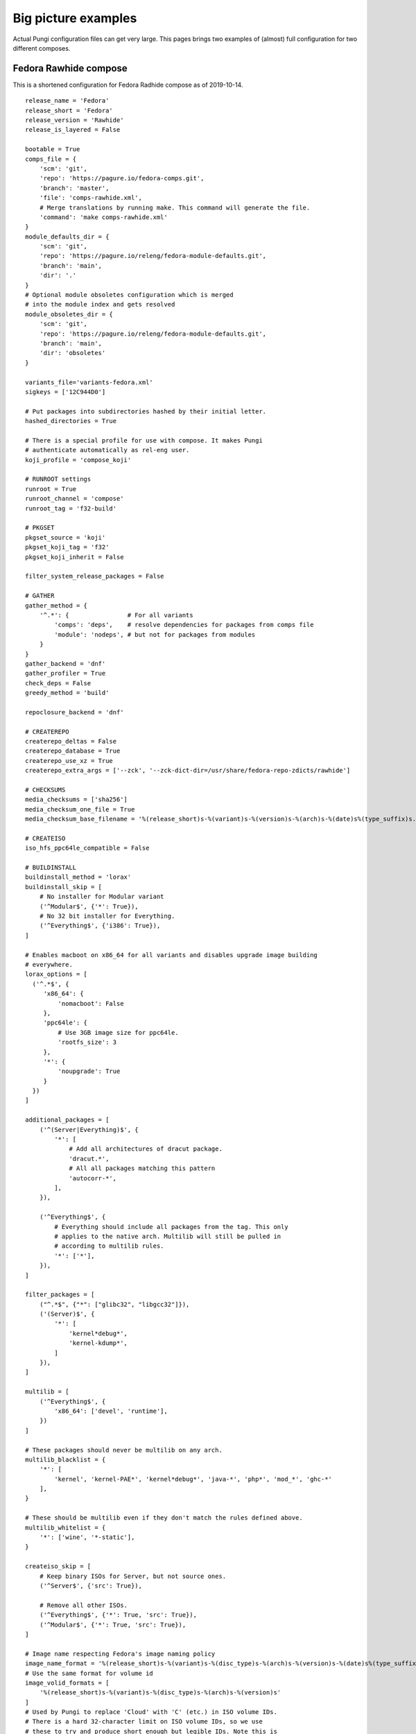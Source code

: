 .. _examples:

Big picture examples
====================

Actual Pungi configuration files can get very large. This pages brings two
examples of (almost) full configuration for two different composes.

Fedora Rawhide compose
----------------------

This is a shortened configuration for Fedora Radhide compose as of 2019-10-14.

::

    release_name = 'Fedora'
    release_short = 'Fedora'
    release_version = 'Rawhide'
    release_is_layered = False

    bootable = True
    comps_file = {
        'scm': 'git',
        'repo': 'https://pagure.io/fedora-comps.git',
        'branch': 'master',
        'file': 'comps-rawhide.xml',
        # Merge translations by running make. This command will generate the file.
        'command': 'make comps-rawhide.xml'
    }
    module_defaults_dir = {
        'scm': 'git',
        'repo': 'https://pagure.io/releng/fedora-module-defaults.git',
        'branch': 'main',
        'dir': '.'
    }
    # Optional module obsoletes configuration which is merged
    # into the module index and gets resolved
    module_obsoletes_dir = {
        'scm': 'git',
        'repo': 'https://pagure.io/releng/fedora-module-defaults.git',
        'branch': 'main',
        'dir': 'obsoletes'
    }

    variants_file='variants-fedora.xml'
    sigkeys = ['12C944D0']

    # Put packages into subdirectories hashed by their initial letter.
    hashed_directories = True

    # There is a special profile for use with compose. It makes Pungi
    # authenticate automatically as rel-eng user.
    koji_profile = 'compose_koji'

    # RUNROOT settings
    runroot = True
    runroot_channel = 'compose'
    runroot_tag = 'f32-build'

    # PKGSET
    pkgset_source = 'koji'
    pkgset_koji_tag = 'f32'
    pkgset_koji_inherit = False

    filter_system_release_packages = False

    # GATHER
    gather_method = {
        '^.*': {                # For all variants
            'comps': 'deps',    # resolve dependencies for packages from comps file
            'module': 'nodeps', # but not for packages from modules
        }
    }
    gather_backend = 'dnf'
    gather_profiler = True
    check_deps = False
    greedy_method = 'build'

    repoclosure_backend = 'dnf'

    # CREATEREPO
    createrepo_deltas = False
    createrepo_database = True
    createrepo_use_xz = True
    createrepo_extra_args = ['--zck', '--zck-dict-dir=/usr/share/fedora-repo-zdicts/rawhide']

    # CHECKSUMS
    media_checksums = ['sha256']
    media_checksum_one_file = True
    media_checksum_base_filename = '%(release_short)s-%(variant)s-%(version)s-%(arch)s-%(date)s%(type_suffix)s.%(respin)s'

    # CREATEISO
    iso_hfs_ppc64le_compatible = False

    # BUILDINSTALL
    buildinstall_method = 'lorax'
    buildinstall_skip = [
        # No installer for Modular variant
        ('^Modular$', {'*': True}),
        # No 32 bit installer for Everything.
        ('^Everything$', {'i386': True}),
    ]

    # Enables macboot on x86_64 for all variants and disables upgrade image building
    # everywhere.
    lorax_options = [
      ('^.*$', {
         'x86_64': {
             'nomacboot': False
         },
         'ppc64le': {
             # Use 3GB image size for ppc64le.
             'rootfs_size': 3
         },
         '*': {
             'noupgrade': True
         }
      })
    ]

    additional_packages = [
        ('^(Server|Everything)$', {
            '*': [
                # Add all architectures of dracut package.
                'dracut.*',
                # All all packages matching this pattern
                'autocorr-*',
            ],
        }),

        ('^Everything$', {
            # Everything should include all packages from the tag. This only
            # applies to the native arch. Multilib will still be pulled in
            # according to multilib rules.
            '*': ['*'],
        }),
    ]

    filter_packages = [
        ("^.*$", {"*": ["glibc32", "libgcc32"]}),
        ('(Server)$', {
            '*': [
                'kernel*debug*',
                'kernel-kdump*',
            ]
        }),
    ]

    multilib = [
        ('^Everything$', {
            'x86_64': ['devel', 'runtime'],
        })
    ]

    # These packages should never be multilib on any arch.
    multilib_blacklist = {
        '*': [
            'kernel', 'kernel-PAE*', 'kernel*debug*', 'java-*', 'php*', 'mod_*', 'ghc-*'
        ],
    }

    # These should be multilib even if they don't match the rules defined above.
    multilib_whitelist = {
        '*': ['wine', '*-static'],
    }

    createiso_skip = [
        # Keep binary ISOs for Server, but not source ones.
        ('^Server$', {'src': True}),

        # Remove all other ISOs.
        ('^Everything$', {'*': True, 'src': True}),
        ('^Modular$', {'*': True, 'src': True}),
    ]

    # Image name respecting Fedora's image naming policy
    image_name_format = '%(release_short)s-%(variant)s-%(disc_type)s-%(arch)s-%(version)s-%(date)s%(type_suffix)s.%(respin)s.iso'
    # Use the same format for volume id
    image_volid_formats = [
        '%(release_short)s-%(variant)s-%(disc_type)s-%(arch)s-%(version)s'
    ]
    # Used by Pungi to replace 'Cloud' with 'C' (etc.) in ISO volume IDs.
    # There is a hard 32-character limit on ISO volume IDs, so we use
    # these to try and produce short enough but legible IDs. Note this is
    # duplicated in Koji for live images, as livemedia-creator does not
    # allow Pungi to tell it what volume ID to use. Note:
    # https://fedoraproject.org/wiki/User:Adamwill/Draft_fedora_image_naming_policy
    volume_id_substitutions = {
                     'Beta': 'B',
                  'Rawhide': 'rawh',
               'Silverblue': 'SB',
                 'Cinnamon': 'Cinn',
                    'Cloud': 'C',
             'Design_suite': 'Dsgn',
           'Electronic_Lab': 'Elec',
               'Everything': 'E',
           'Scientific_KDE': 'SciK',
                 'Security': 'Sec',
                   'Server': 'S',
              'Workstation': 'WS',
    }

    disc_types = {
        'boot': 'netinst',
        'live': 'Live',
    }

    translate_paths = [
       ('/mnt/koji/compose/', 'https://kojipkgs.fedoraproject.org/compose/'),
    ]

    # These will be inherited by live_media, live_images and image_build
    global_ksurl = 'git+https://pagure.io/fedora-kickstarts.git?#HEAD'
    global_release = '!RELEASE_FROM_LABEL_DATE_TYPE_RESPIN'
    global_version = 'Rawhide'
    # live_images ignores this in favor of live_target
    global_target = 'f32'

    image_build = {
        '^Container$': [
            {
                'image-build': {
                        'format': [('docker', 'tar.xz')],
                        'name': 'Fedora-Container-Base',
                        'kickstart': 'fedora-container-base.ks',
                        'distro': 'Fedora-22',
                        'disk_size': 5,
                        'arches': ['armhfp', 'aarch64', 'ppc64le', 's390x', 'x86_64'],
                        'repo': 'Everything',
                        'install_tree_from': 'Everything',
                        'subvariant': 'Container_Base',
                        'failable': ['*'],
                        },
                'factory-parameters': {
                    'dockerversion': "1.10.1",
                    'docker_cmd':  '[ "/bin/bash" ]',
                    'docker_env': '[ "DISTTAG=f32container", "FGC=f32", "container=oci" ]',
                    'docker_label': '{ "name": "fedora", "license": "MIT", "vendor": "Fedora Project", "version": "32"}',
                },
            },
        ],
    }

    live_media = {
        '^Workstation$': [
                {
                    'name': 'Fedora-Workstation-Live',
                    'kickstart': 'fedora-live-workstation.ks',
                    # Variants.xml also contains aarch64 and armhfp, but there
                    # should be no live media for those arches.
                    'arches': ['x86_64', 'ppc64le'],
                    'failable': ['ppc64le'],
                    # Take packages and install tree from Everything repo.
                    'repo': 'Everything',
                    'install_tree_from': 'Everything',
                }
            ],
        '^Spins': [
            # There are multiple media for Spins variant. They use subvariant
            # field so that they can be identified in the metadata.
            {
                'name': 'Fedora-KDE-Live',
                'kickstart': 'fedora-live-kde.ks',
                'arches': ['x86_64'],
                'repo': 'Everything',
                'install_tree_from': 'Everything',
                'subvariant': 'KDE'

            },
            {
                'name': 'Fedora-Xfce-Live',
                'kickstart': 'fedora-live-xfce.ks',
                'arches': ['x86_64'],
                'failable': ['*'],
                'repo': 'Everything',
                'install_tree_from': 'Everything',
                'subvariant': 'Xfce'
            },
        ],
    }

    failable_deliverables = [
        # Installer and ISOs for server failing do not abort the compose.
        ('^Server$', { 
            '*': ['buildinstall', 'iso'],
        }),
        ('^.*$', {
            # Buildinstall is not blocking
            'src': ['buildinstall'],
            # Nothing on i386, ppc64le blocks the compose
            'i386': ['buildinstall', 'iso'],
            'ppc64le': ['buildinstall', 'iso'],
            's390x': ['buildinstall', 'iso'],
        })
    ]

    live_target = 'f32'
    live_images_no_rename = True
    live_images = [
        ('^Workstation$', {
            'armhfp': {
                'kickstart': 'fedora-arm-workstation.ks',
                'name': 'Fedora-Workstation-armhfp',
                # Again workstation takes packages from Everything.
                'repo': 'Everything',
                'type': 'appliance',
                'failable': True,
            }
        }),
        ('^Server$', {
            # But Server has its own repo.
            'armhfp': {
                'kickstart': 'fedora-arm-server.ks',
                'name': 'Fedora-Server-armhfp',
                'type': 'appliance',
                'failable': True,
            }
        }),
    ]

    ostree = {
        "^Silverblue$": {
            "version": "!OSTREE_VERSION_FROM_LABEL_DATE_TYPE_RESPIN",
            # To get config, clone master branch from this repo and take
            # treefile from there.
            "treefile": "fedora-silverblue.yaml",
            "config_url": "https://pagure.io/workstation-ostree-config.git",
            "config_branch": "master",
            # Consume packages from Everything
            "repo": "Everything",
            # Don't create a reference in the ostree repo (signing automation does that).
            "tag_ref": False,
            # Don't use change detection in ostree.
            "force_new_commit": True,
            # Use unified core mode for rpm-ostree composes
            "unified_core": True,
            # This is the location for the repo where new commit will be
            # created. Note that this is outside of the compose dir.
            "ostree_repo": "/mnt/koji/compose/ostree/repo/",
            "ostree_ref": "fedora/rawhide/${basearch}/silverblue",
            "arches": ["x86_64", "ppc64le", "aarch64"],
            "failable": ['*'],
        }
    }

    ostree_installer = [
        ("^Silverblue$", {
            "x86_64": {
                "repo": "Everything",
                "release": None,
                "rootfs_size": "8",
                # Take templates from this repository.
                'template_repo': 'https://pagure.io/fedora-lorax-templates.git',
                'template_branch': 'master',
                # Use following templates.
                "add_template": ["ostree-based-installer/lorax-configure-repo.tmpl",
                                 "ostree-based-installer/lorax-embed-repo.tmpl",
                                 "ostree-based-installer/lorax-embed-flatpaks.tmpl"],
                # And add these variables for the templates.
                "add_template_var": [
                    "ostree_install_repo=https://kojipkgs.fedoraproject.org/compose/ostree/repo/",
                    "ostree_update_repo=https://ostree.fedoraproject.org",
                    "ostree_osname=fedora",
                    "ostree_oskey=fedora-32-primary",
                    "ostree_contenturl=mirrorlist=https://ostree.fedoraproject.org/mirrorlist",
                    "ostree_install_ref=fedora/rawhide/x86_64/silverblue",
                    "ostree_update_ref=fedora/rawhide/x86_64/silverblue",
                    "flatpak_remote_name=fedora",
                    "flatpak_remote_url=oci+https://registry.fedoraproject.org",
                    "flatpak_remote_refs=runtime/org.fedoraproject.Platform/x86_64/f30 app/org.gnome.Baobab/x86_64/stable",
                ],
                'failable': ['*'],
            },
        })
    ]


RCM Tools compose
-----------------

This is a small compose used to deliver packages to Red Hat internal users. The
configuration is split into two files.

::

    # rcmtools-common.conf 

    release_name = "RCM Tools"
    release_short = "RCMTOOLS"
    release_version = "2.0"
    release_type = "updates"
    release_is_layered = True
    createrepo_c = True
    createrepo_checksum = "sha256"

    # PKGSET
    pkgset_source = "koji"
    koji_profile = "brew"
    pkgset_koji_inherit = True


    # GENERAL SETTINGS
    bootable = False
    comps_file = "rcmtools-comps.xml"
    variants_file = "rcmtools-variants.xml"
    sigkeys = ["3A3A33A3"]


    # RUNROOT settings
    runroot = False


    # GATHER
    gather_method = "deps"
    check_deps = True

    additional_packages = [
        ('.*', {
            '*': ['puddle', 'rcm-nexus'],
            }
        ),
    ]

    # Set repoclosure_strictness to fatal to avoid installation dependency
    # issues in production composes
    repoclosure_strictness = [
        ("^.*$", {
            "*": "fatal"
        })
    ]


Configuration specific for different base products is split into separate files.

::

    # rcmtools-common.conf 
    from rcmtools-common import *

    # BASE PRODUCT
    base_product_name = "Red Hat Enterprise Linux"
    base_product_short = "RHEL"
    base_product_version = "7"

    # PKGSET
    pkgset_koji_tag = "rcmtools-rhel-7-compose"

    # remove i386 arch on rhel7
    tree_arches = ["aarch64", "ppc64le", "s390x", "x86_64"]

    check_deps = False

    # Packages in these repos are available to satisfy dependencies inside the
    # compose, but will not be pulled in.
    gather_lookaside_repos = [
        ("^Client|Client-optional$", {
            "x86_64": [
                "http://example.redhat.com/rhel/7/Client/x86_64/os/",
                "http://example.redhat.com/rhel/7/Client/x86_64/optional/os/",
            ],
        }),
         ("^Workstation|Workstation-optional$", {
            "x86_64": [
                "http://example.redhat.com/rhel/7/Workstation/x86_64/os/",
                "http://example.redhat.com/rhel/7/Workstation/x86_64/optional/os/",
            ],
        }),
        ("^Server|Server-optional$", {
            "aarch64": [
                "http://example.redhat.com/rhel/7/Server/aarch64/os/",
                "http://example.redhat.com/rhel/7/Server/aarch64/optional/os/",
            ],
            "ppc64": [
                "http://example.redhat.com/rhel/7/Server/ppc64/os/",
                "http://example.redhat.com/rhel/7/Server/ppc64/optional/os/",
            ],
            "ppc64le": [
                "http://example.redhat.com/rhel/7/Server/ppc64le/os/",
                "http://example.redhat.com/rhel/7/Server/ppc64le/optional/os/",
            ],
            "s390x": [
                "http://example.redhat.com/rhel/7/Server/s390x/os/",
                "http://example.redhat.com/rhel/7/Server/s390x/optional/os/",
            ],
            "x86_64": [
                "http://example.redhat.com/rhel/7/Server/x86_64/os/",
                "http://example.redhat.com/rhel/7/Server/x86_64/optional/os/",
            ],
        })
    ]
